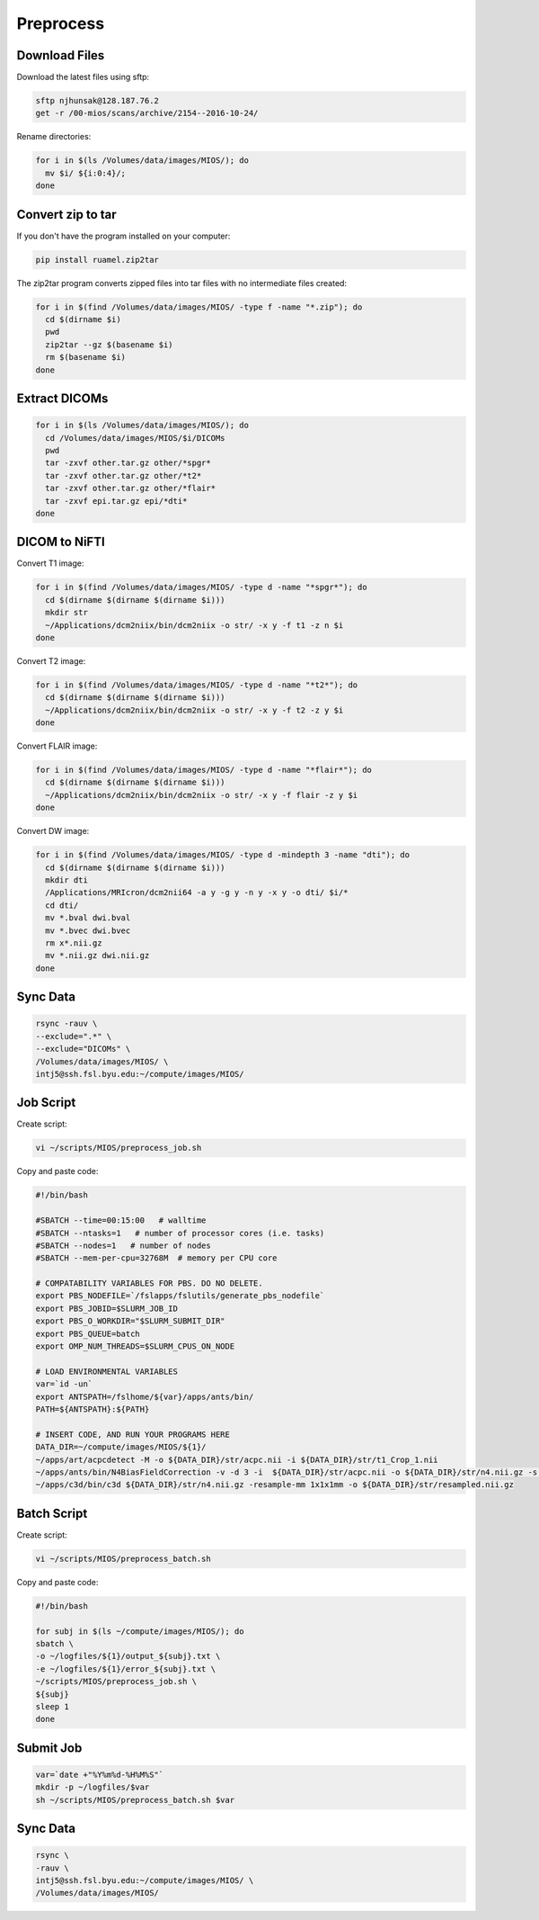 Preprocess
==========

Download Files
--------------

Download the latest files using sftp:

.. code-block:: bash

  sftp njhunsak@128.187.76.2
  get -r /00-mios/scans/archive/2154--2016-10-24/

Rename directories:

.. code-block:: bash

  for i in $(ls /Volumes/data/images/MIOS/); do
    mv $i/ ${i:0:4}/;
  done

Convert zip to tar
------------------

If you don't have the program installed on your computer:

.. code-block:: bash

    pip install ruamel.zip2tar

The zip2tar program converts zipped files into tar files with no intermediate files created:

.. code-block:: bash

  for i in $(find /Volumes/data/images/MIOS/ -type f -name "*.zip"); do
    cd $(dirname $i)
    pwd
    zip2tar --gz $(basename $i)
    rm $(basename $i)
  done

Extract DICOMs
--------------

.. code-block:: bash

  for i in $(ls /Volumes/data/images/MIOS/); do
    cd /Volumes/data/images/MIOS/$i/DICOMs
    pwd
    tar -zxvf other.tar.gz other/*spgr*
    tar -zxvf other.tar.gz other/*t2*
    tar -zxvf other.tar.gz other/*flair*
    tar -zxvf epi.tar.gz epi/*dti*
  done

DICOM to NiFTI
--------------

Convert T1 image:

.. code-block:: bash

  for i in $(find /Volumes/data/images/MIOS/ -type d -name "*spgr*"); do
    cd $(dirname $(dirname $(dirname $i)))
    mkdir str
    ~/Applications/dcm2niix/bin/dcm2niix -o str/ -x y -f t1 -z n $i
  done

Convert T2 image:

.. code-block:: bash

  for i in $(find /Volumes/data/images/MIOS/ -type d -name "*t2*"); do
    cd $(dirname $(dirname $(dirname $i)))
    ~/Applications/dcm2niix/bin/dcm2niix -o str/ -x y -f t2 -z y $i
  done

Convert FLAIR image:

.. code-block:: bash

  for i in $(find /Volumes/data/images/MIOS/ -type d -name "*flair*"); do
    cd $(dirname $(dirname $(dirname $i)))
    ~/Applications/dcm2niix/bin/dcm2niix -o str/ -x y -f flair -z y $i
  done

Convert DW image:

.. code-block:: bash

  for i in $(find /Volumes/data/images/MIOS/ -type d -mindepth 3 -name "dti"); do
    cd $(dirname $(dirname $(dirname $i)))
    mkdir dti
    /Applications/MRIcron/dcm2nii64 -a y -g y -n y -x y -o dti/ $i/*
    cd dti/
    mv *.bval dwi.bval
    mv *.bvec dwi.bvec
    rm x*.nii.gz
    mv *.nii.gz dwi.nii.gz
  done

Sync Data
---------

.. code-block:: bash

  rsync -rauv \
  --exclude=".*" \
  --exclude="DICOMs" \
  /Volumes/data/images/MIOS/ \
  intj5@ssh.fsl.byu.edu:~/compute/images/MIOS/

Job Script
----------

Create script:

.. code-block:: bash

  vi ~/scripts/MIOS/preprocess_job.sh

Copy and paste code:

.. code-block:: bash

  #!/bin/bash

  #SBATCH --time=00:15:00   # walltime
  #SBATCH --ntasks=1   # number of processor cores (i.e. tasks)
  #SBATCH --nodes=1   # number of nodes
  #SBATCH --mem-per-cpu=32768M  # memory per CPU core

  # COMPATABILITY VARIABLES FOR PBS. DO NO DELETE.
  export PBS_NODEFILE=`/fslapps/fslutils/generate_pbs_nodefile`
  export PBS_JOBID=$SLURM_JOB_ID
  export PBS_O_WORKDIR="$SLURM_SUBMIT_DIR"
  export PBS_QUEUE=batch
  export OMP_NUM_THREADS=$SLURM_CPUS_ON_NODE

  # LOAD ENVIRONMENTAL VARIABLES
  var=`id -un`
  export ANTSPATH=/fslhome/${var}/apps/ants/bin/
  PATH=${ANTSPATH}:${PATH}

  # INSERT CODE, AND RUN YOUR PROGRAMS HERE
  DATA_DIR=~/compute/images/MIOS/${1}/
  ~/apps/art/acpcdetect -M -o ${DATA_DIR}/str/acpc.nii -i ${DATA_DIR}/str/t1_Crop_1.nii
  ~/apps/ants/bin/N4BiasFieldCorrection -v -d 3 -i  ${DATA_DIR}/str/acpc.nii -o ${DATA_DIR}/str/n4.nii.gz -s 4 -b [200] -c [50x50x50x50,0.000001]
  ~/apps/c3d/bin/c3d ${DATA_DIR}/str/n4.nii.gz -resample-mm 1x1x1mm -o ${DATA_DIR}/str/resampled.nii.gz

Batch Script
------------

Create script:

.. code-block:: bash

  vi ~/scripts/MIOS/preprocess_batch.sh

Copy and paste code:

.. code-block:: bash

  #!/bin/bash

  for subj in $(ls ~/compute/images/MIOS/); do
  sbatch \
  -o ~/logfiles/${1}/output_${subj}.txt \
  -e ~/logfiles/${1}/error_${subj}.txt \
  ~/scripts/MIOS/preprocess_job.sh \
  ${subj}
  sleep 1
  done

Submit Job
----------

.. code-block:: bash

  var=`date +"%Y%m%d-%H%M%S"`
  mkdir -p ~/logfiles/$var
  sh ~/scripts/MIOS/preprocess_batch.sh $var

Sync Data
---------

.. code-block:: bash

  rsync \
  -rauv \
  intj5@ssh.fsl.byu.edu:~/compute/images/MIOS/ \
  /Volumes/data/images/MIOS/
